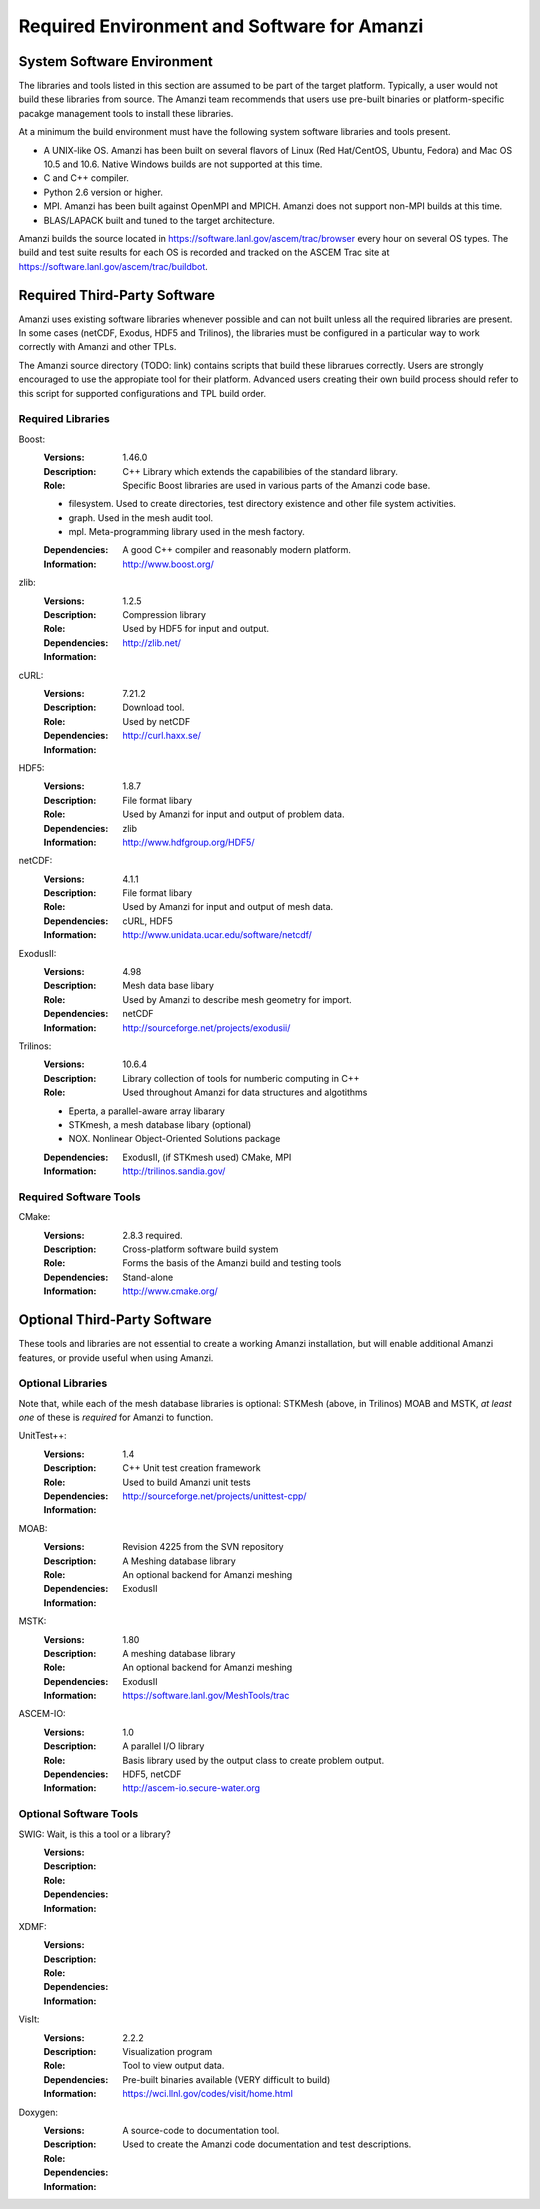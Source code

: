 ==============================================
 Required Environment and Software for Amanzi
==============================================

System Software Environment
===========================

The libraries and tools listed in this section are assumed to be part
of the target platform. Typically, a user would not build these
libraries from source.  The Amanzi team recommends that users use
pre-built binaries or platform-specific pacakge management tools to
install these libraries.

At a minimum the build environment must have the following system
software libraries and tools present.

* A UNIX-like OS. Amanzi has been built on several flavors of Linux
  (Red Hat/CentOS, Ubuntu, Fedora) and Mac OS 10.5 and 10.6. Native
  Windows builds are not supported at this time.
* C and C++ compiler.
* Python 2.6 version or higher.
* MPI. Amanzi has been built against OpenMPI and MPICH. Amanzi does
  not support non-MPI builds at this time.
* BLAS/LAPACK built and tuned to the target architecture.

Amanzi builds the source located in
https://software.lanl.gov/ascem/trac/browser every hour on several OS
types.  The build and test suite results for each OS is recorded and
tracked on the ASCEM Trac site at
https://software.lanl.gov/ascem/trac/buildbot.


Required Third-Party Software
=============================

Amanzi uses existing software libraries whenever possible and can not
built unless all the required libraries are present. In some cases
(netCDF, Exodus, HDF5 and Trilinos), the libraries must be configured
in a particular way to work correctly with Amanzi and other TPLs. 

The Amanzi source directory (TODO: link) contains scripts that build
these librarues correctly. Users are strongly encouraged to use the
appropiate tool for their platform. Advanced users creating their own
build process should refer to this script for supported configurations
and TPL build order.


Required Libraries
------------------

Boost:
        :Versions: 1.46.0
        :Description: C++ Library which extends the capabilibies of the standard library.
        :Role: Specific Boost libraries are used in various parts of the Amanzi code base.

        - filesystem. Used to create directories, test directory existence and other
          file system activities.
        - graph. Used in the mesh audit tool.
        - mpl. Meta-programming library used in the mesh factory.  

        :Dependencies: A good C++ compiler and reasonably modern platform.
        :Information: http://www.boost.org/


zlib:
        :Versions: 1.2.5
        :Description: Compression library
        :Role: Used by HDF5 for input and output.
        :Dependencies: 
        :Information: http://zlib.net/


cURL:
        :Versions: 7.21.2
        :Description: Download tool.
        :Role: Used by netCDF  
        :Dependencies:
        :Information: http://curl.haxx.se/


HDF5:
        :Versions: 1.8.7
        :Description: File format libary
        :Role: Used by Amanzi for input and output of problem data.
        :Dependencies: zlib
        :Information: http://www.hdfgroup.org/HDF5/


netCDF:
        :Versions: 4.1.1
        :Description: File format libary
        :Role: Used by Amanzi for input and output of mesh data.
        :Dependencies:  cURL, HDF5
        :Information: http://www.unidata.ucar.edu/software/netcdf/


ExodusII:
        :Versions: 4.98
        :Description: Mesh data base libary
        :Role: Used by Amanzi to describe mesh geometry for import.
        :Dependencies: netCDF
        :Information: http://sourceforge.net/projects/exodusii/


Trilinos:
        :Versions: 10.6.4
        :Description: Library collection of tools for numberic computing in C++
        :Role: Used throughout Amanzi for data structures and algotithms
        
        - Eperta, a parallel-aware array libarary
        - STKmesh, a mesh database libary (optional)
        - NOX. Nonlinear Object-Oriented Solutions package  

        :Dependencies: ExodusII, (if STKmesh used) CMake, MPI
        :Information: http://trilinos.sandia.gov/


Required Software Tools
-----------------------

CMake:
        :Versions: 2.8.3 required.
        :Description: Cross-platform software build system
        :Role: Forms the basis of the Amanzi build and testing tools
        :Dependencies: Stand-alone
        :Information: http://www.cmake.org/


Optional Third-Party Software
=============================

These tools and libraries are not essential to create a working Amanzi
installation, but will enable additional Amanzi features, or provide
useful when using Amanzi.


Optional Libraries
------------------

Note that, while each of the mesh database libraries is optional:
STKMesh (above, in Trilinos) MOAB and MSTK, *at least one* of these is
*required* for Amanzi to function.

UnitTest++:
        :Versions: 1.4
        :Description: C++ Unit test creation framework
        :Role: Used to build Amanzi unit tests
        :Dependencies: 
        :Information: http://sourceforge.net/projects/unittest-cpp/


MOAB:
        :Versions: Revision 4225 from the SVN repository
        :Description: A Meshing database library
        :Role: An optional backend for Amanzi meshing
        :Dependencies: ExodusII
        :Information: 

MSTK:
        :Versions: 1.80
        :Description: A meshing database library
        :Role: An optional backend for Amanzi meshing
        :Dependencies: ExodusII
        :Information:  https://software.lanl.gov/MeshTools/trac

ASCEM-IO:
        :Versions: 1.0
        :Description: A parallel I/O library
        :Role: Basis library used by the output class to create problem output.
        :Dependencies: HDF5, netCDF
        :Information: http://ascem-io.secure-water.org 



Optional Software Tools
-----------------------

SWIG:  Wait, is this a tool or a library?
        :Versions:
        :Description:
        :Role: 
        :Dependencies:
        :Information: 

XDMF:
        :Versions:
        :Description:
        :Role: 
        :Dependencies:
        :Information: 

VisIt:
        :Versions: 2.2.2
        :Description: Visualization program
        :Role: Tool to view output data. 
        :Dependencies: Pre-built binaries available (VERY difficult to build)
        :Information: https://wci.llnl.gov/codes/visit/home.html

Doxygen:
        :Versions:
        :Description: A source-code to documentation tool.
        :Role: Used to create the Amanzi code documentation and test descriptions.
        :Dependencies:
        :Information: 


